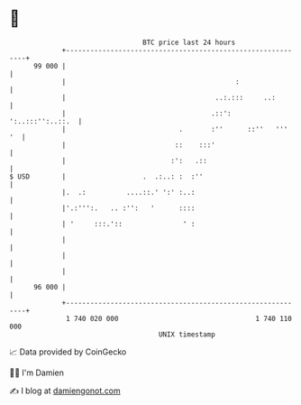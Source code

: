 * 👋

#+begin_example
                                    BTC price last 24 hours                    
                +------------------------------------------------------------+ 
         99 000 |                                                            | 
                |                                          :                 | 
                |                                     ..:.:::     ..:        | 
                |                                    .::':  ':..:::'':..::.  | 
                |                            .       :''      ::''   '''  '  | 
                |                           ::    :::'                       | 
                |                          :':   .::                         | 
   $ USD        |                   .  .:..: :  :''                          | 
                |.  .:          ....::.' ':' :..:                            | 
                |'.:''':.   .. :'':   '      ::::                            | 
                | '     :::.'::               ' :                            | 
                |                                                            | 
                |                                                            | 
                |                                                            | 
         96 000 |                                                            | 
                +------------------------------------------------------------+ 
                 1 740 020 000                                  1 740 110 000  
                                        UNIX timestamp                         
#+end_example
📈 Data provided by CoinGecko

🧑‍💻 I'm Damien

✍️ I blog at [[https://www.damiengonot.com][damiengonot.com]]
